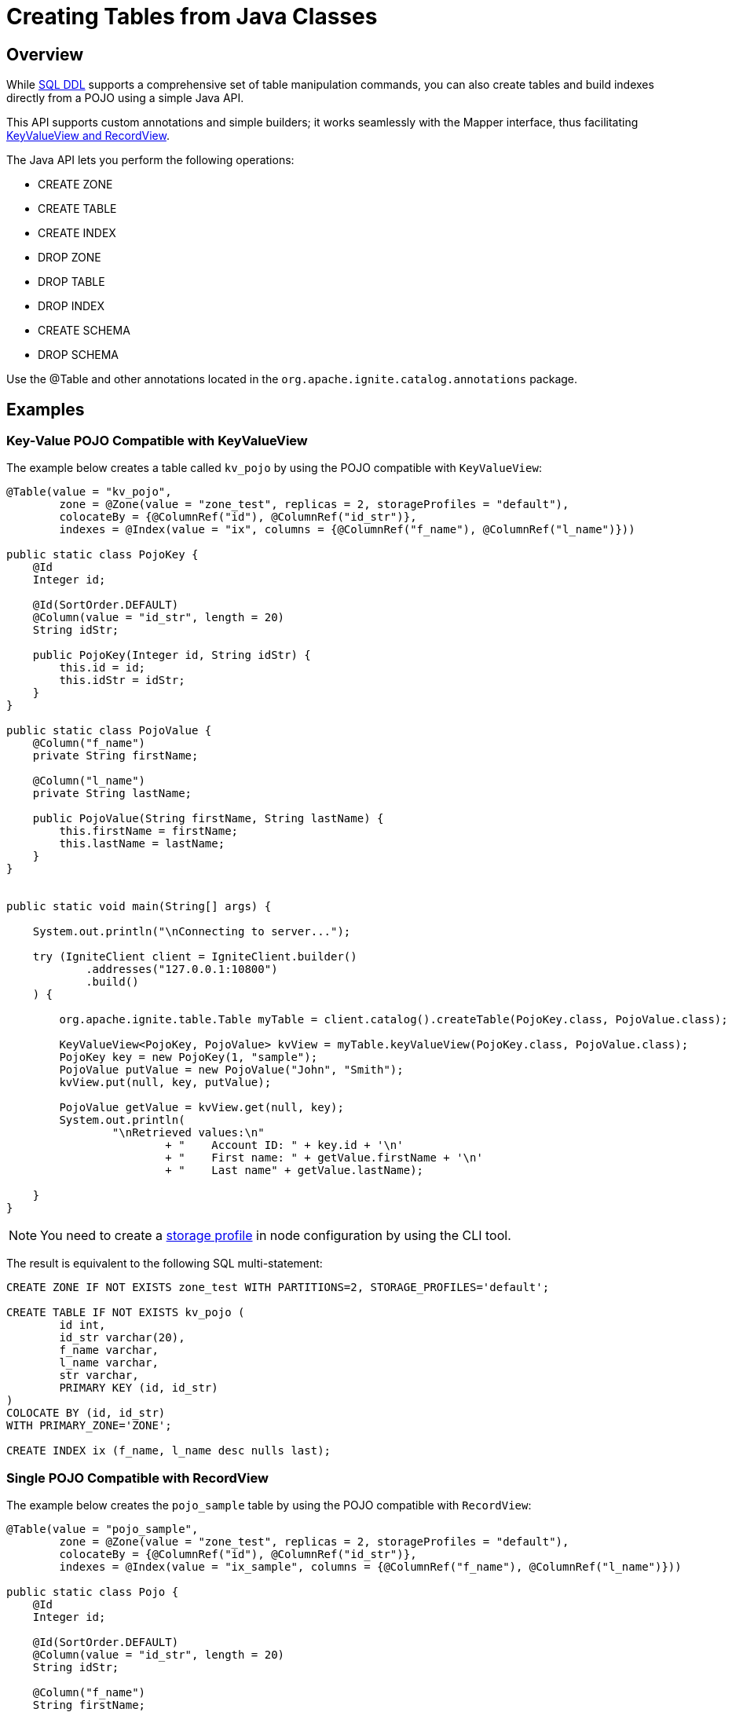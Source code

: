 // Licensed to the Apache Software Foundation (ASF) under one or more
// contributor license agreements.  See the NOTICE file distributed with
// this work for additional information regarding copyright ownership.
// The ASF licenses this file to You under the Apache License, Version 2.0
// (the "License"); you may not use this file except in compliance with
// the License.  You may obtain a copy of the License at
//
// http://www.apache.org/licenses/LICENSE-2.0
//
// Unless required by applicable law or agreed to in writing, software
// distributed under the License is distributed on an "AS IS" BASIS,
// WITHOUT WARRANTIES OR CONDITIONS OF ANY KIND, either express or implied.
// See the License for the specific language governing permissions and
// limitations under the License.
= Creating Tables from Java Classes

== Overview

While link:sql-reference/ddl[SQL DDL] supports a comprehensive set of table manipulation commands, you can also create tables and build indexes directly from a POJO using a simple Java API.

This API supports custom annotations and simple builders; it works seamlessly with the Mapper interface, thus facilitating link:developers-guide/table-api[KeyValueView and RecordView].

The Java API lets you perform the following operations:

* CREATE ZONE
* CREATE TABLE
* CREATE INDEX
* DROP ZONE
* DROP TABLE
* DROP INDEX
* CREATE SCHEMA
* DROP SCHEMA

Use the @Table and other annotations located in the `org.apache.ignite.catalog.annotations` package. 

== Examples

=== Key-Value POJO Compatible with KeyValueView

The example below creates a table called `kv_pojo` by using the POJO compatible with `KeyValueView`:

[source, java]
----
@Table(value = "kv_pojo",
        zone = @Zone(value = "zone_test", replicas = 2, storageProfiles = "default"),
        colocateBy = {@ColumnRef("id"), @ColumnRef("id_str")},
        indexes = @Index(value = "ix", columns = {@ColumnRef("f_name"), @ColumnRef("l_name")}))

public static class PojoKey {
    @Id
    Integer id;

    @Id(SortOrder.DEFAULT)
    @Column(value = "id_str", length = 20)
    String idStr;

    public PojoKey(Integer id, String idStr) {
        this.id = id;
        this.idStr = idStr;
    }
}

public static class PojoValue {
    @Column("f_name")
    private String firstName;

    @Column("l_name")
    private String lastName;

    public PojoValue(String firstName, String lastName) {
        this.firstName = firstName;
        this.lastName = lastName;
    }
}


public static void main(String[] args) {

    System.out.println("\nConnecting to server...");

    try (IgniteClient client = IgniteClient.builder()
            .addresses("127.0.0.1:10800")
            .build()
    ) {

        org.apache.ignite.table.Table myTable = client.catalog().createTable(PojoKey.class, PojoValue.class);

        KeyValueView<PojoKey, PojoValue> kvView = myTable.keyValueView(PojoKey.class, PojoValue.class);
        PojoKey key = new PojoKey(1, "sample");
        PojoValue putValue = new PojoValue("John", "Smith");
        kvView.put(null, key, putValue);

        PojoValue getValue = kvView.get(null, key);
        System.out.println(
                "\nRetrieved values:\n"
                        + "    Account ID: " + key.id + '\n'
                        + "    First name: " + getValue.firstName + '\n'
                        + "    Last name" + getValue.lastName);

    }
}
----

NOTE: You need to create a link:administrators-guide/storage#creating-and-using-storage-profiles[storage profile] in node configuration by using the CLI tool.

The result is equivalent to the following SQL multi-statement:

[source, sql]
----
CREATE ZONE IF NOT EXISTS zone_test WITH PARTITIONS=2, STORAGE_PROFILES='default';

CREATE TABLE IF NOT EXISTS kv_pojo (
	id int,
	id_str varchar(20),
	f_name varchar,
	l_name varchar,
	str varchar,
	PRIMARY KEY (id, id_str)
)
COLOCATE BY (id, id_str)
WITH PRIMARY_ZONE='ZONE';

CREATE INDEX ix (f_name, l_name desc nulls last);
----

=== Single POJO Compatible with RecordView

The example below creates the `pojo_sample` table by using the POJO compatible with `RecordView`:

[source, java]
----
@Table(value = "pojo_sample",
        zone = @Zone(value = "zone_test", replicas = 2, storageProfiles = "default"),
        colocateBy = {@ColumnRef("id"), @ColumnRef("id_str")},
        indexes = @Index(value = "ix_sample", columns = {@ColumnRef("f_name"), @ColumnRef("l_name")}))

public static class Pojo {
    @Id
    Integer id;

    @Id(SortOrder.DEFAULT)
    @Column(value = "id_str", length = 20)
    String idStr;

    @Column("f_name")
    String firstName;

    @Column("l_name")
    String lastName;

    String str;
}

public static void main(String[] args) {

    System.out.println("\nConnecting to server...");

    try (IgniteClient client = IgniteClient.builder()
            .addresses("127.0.0.1:10800")
            .build()
    ) {

        org.apache.ignite.table.Table myTable = client.catalog().createTable(Pojo.class);

        RecordView<Tuple> view = myTable.recordView();
        Tuple insertTuple = Tuple.create()
                .set("id", 1)
                .set("id_str", "sample")
                .set("f_name", "John")
                .set("l_name", "Smith");
        view.insert(null, insertTuple);

        Tuple getTuple = view.get(null, insertTuple);
        System.out.println(
                "\nRetrieved record: " +
                        getTuple.stringValue("f_name")
        );
    }
}
----

=== The Builder Alternative to the @Table Annotation

The example below uses a builder to create a table instead on creating it from a Java class:

NOTE: When using builders, only the `@Id` and `@Column` annotations on fields are supported.

[source, java]
----
IgniteCatalog catalog = client.catalog();

catalog.createTable(
        TableDefinition.builder("sampleTable3")
                .primaryKey("myKey")
                .columns(
                        column("myKey", ColumnType.INT32),
                        column("myValue", ColumnType.VARCHAR)
                )
                .build()
);

Table myTable = client.tables().table("sampleTable3");
myTable.keyValueView().put(null, Tuple.create().set("myKey", 1), Tuple.create().set("myValue", "John"));

Tuple value = myTable.keyValueView().get(null, Tuple.create().set("myKey", 1));
System.out.println(
        "\nRetrieved value:\n" +
        value.stringValue("myValue")
);
----

== Next Steps

Once you have created a table using the Java API, you can manipulate it using the link:sql-reference/ddl[SQL commands].
